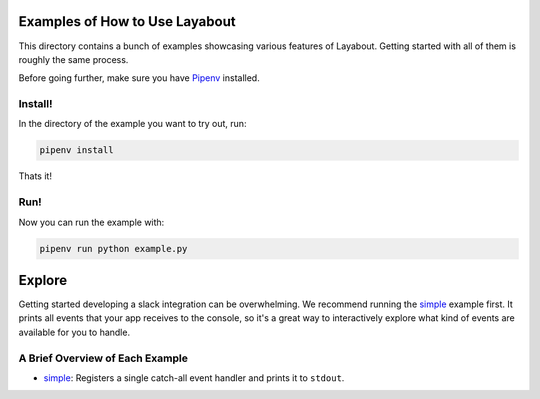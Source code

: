 Examples of How to Use Layabout
===============================

This directory contains a bunch of examples showcasing various features of
Layabout. Getting started with all of them is roughly the same process.

Before going further, make sure you have `Pipenv`_ installed.

Install!
--------

In the directory of the example you want to try out, run:

.. code-block:: bash

   pipenv install

Thats it!

Run!
----

Now you can run the example with:

.. code-block:: bash

   pipenv run python example.py

Explore
=======

Getting started developing a slack integration can be overwhelming. We
recommend running the `simple`_ example first. It prints all events that your
app receives to the console, so it's a great way to interactively explore what
kind of events are available for you to handle.

A Brief Overview of Each Example
--------------------------------

- `simple`_: Registers a single catch-all event handler and prints it to
  ``stdout``.

.. _Pipenv: https://docs.pipenv.org/#install-pipenv-today
.. _simple: simple
